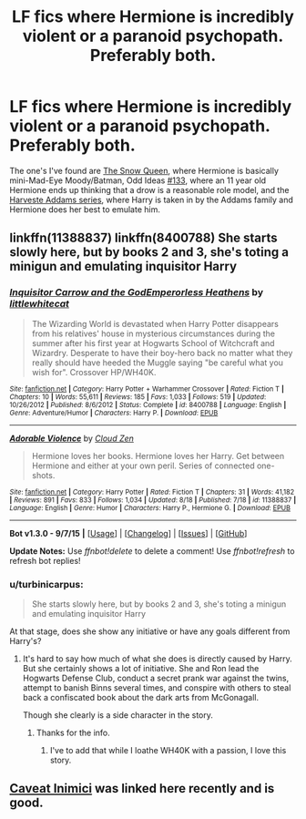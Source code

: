 #+TITLE: LF fics where Hermione is incredibly violent or a paranoid psychopath. Preferably both.

* LF fics where Hermione is incredibly violent or a paranoid psychopath. Preferably both.
:PROPERTIES:
:Score: 10
:DateUnix: 1451329133.0
:DateShort: 2015-Dec-28
:FlairText: Request
:END:
The one's I've found are [[https://www.fanfiction.net/s/8724634/1/The-Snow-Queen][The Snow Queen]], where Hermione is basically mini-Mad-Eye Moody/Batman, Odd Ideas [[https://www.fanfiction.net/s/2565609/133/Odd-Ideas][#133]], where an 11 year old Hermione ends up thinking that a drow is a reasonable role model, and the [[https://www.fanfiction.net/u/546831/kyaru-chan][Harveste Addams series]], where Harry is taken in by the Addams family and Hermione does her best to emulate him.


** linkffn(11388837) linkffn(8400788) She starts slowly here, but by books 2 and 3, she's toting a minigun and emulating inquisitor Harry
:PROPERTIES:
:Author: Starfox5
:Score: 8
:DateUnix: 1451331049.0
:DateShort: 2015-Dec-28
:END:

*** [[http://www.fanfiction.net/s/8400788/1/][*/Inquisitor Carrow and the GodEmperorless Heathens/*]] by [[https://www.fanfiction.net/u/2085009/littlewhitecat][/littlewhitecat/]]

#+begin_quote
  The Wizarding World is devastated when Harry Potter disappears from his relatives' house in mysterious circumstances during the summer after his first year at Hogwarts School of Witchcraft and Wizardry. Desperate to have their boy-hero back no matter what they really should have heeded the Muggle saying "be careful what you wish for". Crossover HP/WH40K.
#+end_quote

^{/Site/: [[http://www.fanfiction.net/][fanfiction.net]] *|* /Category/: Harry Potter + Warhammer Crossover *|* /Rated/: Fiction T *|* /Chapters/: 10 *|* /Words/: 55,611 *|* /Reviews/: 185 *|* /Favs/: 1,033 *|* /Follows/: 519 *|* /Updated/: 10/26/2012 *|* /Published/: 8/6/2012 *|* /Status/: Complete *|* /id/: 8400788 *|* /Language/: English *|* /Genre/: Adventure/Humor *|* /Characters/: Harry P. *|* /Download/: [[http://www.p0ody-files.com/ff_to_ebook/mobile/makeEpub.php?id=8400788][EPUB]]}

--------------

[[http://www.fanfiction.net/s/11388837/1/][*/Adorable Violence/*]] by [[https://www.fanfiction.net/u/894440/Cloud-Zen][/Cloud Zen/]]

#+begin_quote
  Hermione loves her books. Hermione loves her Harry. Get between Hermione and either at your own peril. Series of connected one-shots.
#+end_quote

^{/Site/: [[http://www.fanfiction.net/][fanfiction.net]] *|* /Category/: Harry Potter *|* /Rated/: Fiction T *|* /Chapters/: 31 *|* /Words/: 41,182 *|* /Reviews/: 891 *|* /Favs/: 833 *|* /Follows/: 1,034 *|* /Updated/: 8/18 *|* /Published/: 7/18 *|* /id/: 11388837 *|* /Language/: English *|* /Genre/: Humor *|* /Characters/: Harry P., Hermione G. *|* /Download/: [[http://www.p0ody-files.com/ff_to_ebook/mobile/makeEpub.php?id=11388837][EPUB]]}

--------------

*Bot v1.3.0 - 9/7/15* *|* [[[https://github.com/tusing/reddit-ffn-bot/wiki/Usage][Usage]]] | [[[https://github.com/tusing/reddit-ffn-bot/wiki/Changelog][Changelog]]] | [[[https://github.com/tusing/reddit-ffn-bot/issues/][Issues]]] | [[[https://github.com/tusing/reddit-ffn-bot/][GitHub]]]

*Update Notes:* Use /ffnbot!delete/ to delete a comment! Use /ffnbot!refresh/ to refresh bot replies!
:PROPERTIES:
:Author: FanfictionBot
:Score: 2
:DateUnix: 1451331080.0
:DateShort: 2015-Dec-28
:END:


*** u/turbinicarpus:
#+begin_quote
  She starts slowly here, but by books 2 and 3, she's toting a minigun and emulating inquisitor Harry
#+end_quote

At that stage, does she show any initiative or have any goals different from Harry's?
:PROPERTIES:
:Author: turbinicarpus
:Score: 1
:DateUnix: 1451481759.0
:DateShort: 2015-Dec-30
:END:

**** It's hard to say how much of what she does is directly caused by Harry. But she certainly shows a lot of initiative. She and Ron lead the Hogwarts Defense Club, conduct a secret prank war against the twins, attempt to banish Binns several times, and conspire with others to steal back a confiscated book about the dark arts from McGonagall.

Though she clearly is a side character in the story.
:PROPERTIES:
:Author: Starfox5
:Score: 3
:DateUnix: 1451486625.0
:DateShort: 2015-Dec-30
:END:

***** Thanks for the info.
:PROPERTIES:
:Author: turbinicarpus
:Score: 1
:DateUnix: 1451512990.0
:DateShort: 2015-Dec-31
:END:

****** I've to add that while I loathe WH40K with a passion, I love this story.
:PROPERTIES:
:Author: Starfox5
:Score: 1
:DateUnix: 1451514402.0
:DateShort: 2015-Dec-31
:END:


** [[http://archiveofourown.org/works/681510][Caveat Inimici]] was linked here recently and is good.
:PROPERTIES:
:Author: Sporkalork
:Score: 4
:DateUnix: 1451343059.0
:DateShort: 2015-Dec-29
:END:

